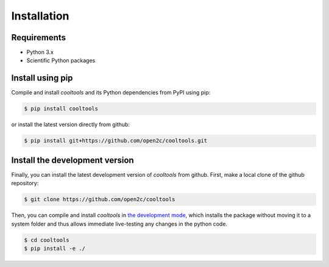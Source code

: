 Installation
============

Requirements
------------

- Python 3.x
- Scientific Python packages

Install using pip
-----------------

Compile and install `cooltools` and its Python dependencies from
PyPI using pip:

.. code-block:: bash

    $ pip install cooltools

or install the latest version directly from github:

.. code-block:: bash

    $ pip install git+https://github.com/open2c/cooltools.git


Install the development version
-------------------------------

Finally, you can install the latest development version of `cooltools` from
github. First, make a local clone of the github repository:

.. code-block:: bash

    $ git clone https://github.com/open2c/cooltools 

Then, you can compile and install `cooltools` in 
`the development mode <https://setuptools.readthedocs.io/en/latest/setuptools.html#development-mode>`_, 
which installs the package without moving it to a system folder and thus allows
immediate live-testing any changes in the python code.

.. code-block:: bash

    $ cd cooltools
    $ pip install -e ./
